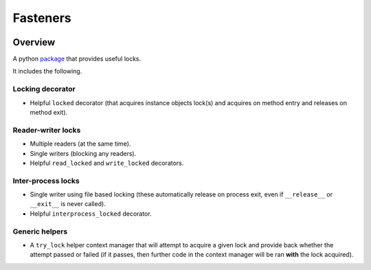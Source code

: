 Fasteners
=========

.. image:: https://travis-ci.org/harlowja/fasteners.png?branch=master
   :target: https://travis-ci.org/harlowja/fasteners

.. image:: https://readthedocs.org/projects/fasteners/badge/?version=latest
   :target: https://readthedocs.org/projects/fasteners/?badge=latest
   :alt: Documentation Status

.. image:: https://img.shields.io/pypi/dm/fasteners.svg
   :target: https://pypi.python.org/pypi/fasteners/
   :alt: Downloads

Overview
--------

A python `package`_ that provides useful locks.

It includes the following.

Locking decorator
*****************

* Helpful ``locked`` decorator (that acquires instance
  objects lock(s) and acquires on method entry and
  releases on method exit).

Reader-writer locks
*******************

* Multiple readers (at the same time).
* Single writers (blocking any readers).
* Helpful ``read_locked`` and ``write_locked`` decorators.

Inter-process locks
*******************

* Single writer using file based locking (these automatically
  release on process exit, even if ``__release__`` or
  ``__exit__`` is never called).
* Helpful ``interprocess_locked`` decorator.

Generic helpers
***************

* A ``try_lock`` helper context manager that will attempt to
  acquire a given lock and provide back whether the attempt
  passed or failed (if it passes, then further code in the
  context manager will be ran **with** the lock acquired).

.. _package: https://pypi.python.org/pypi/fasteners
